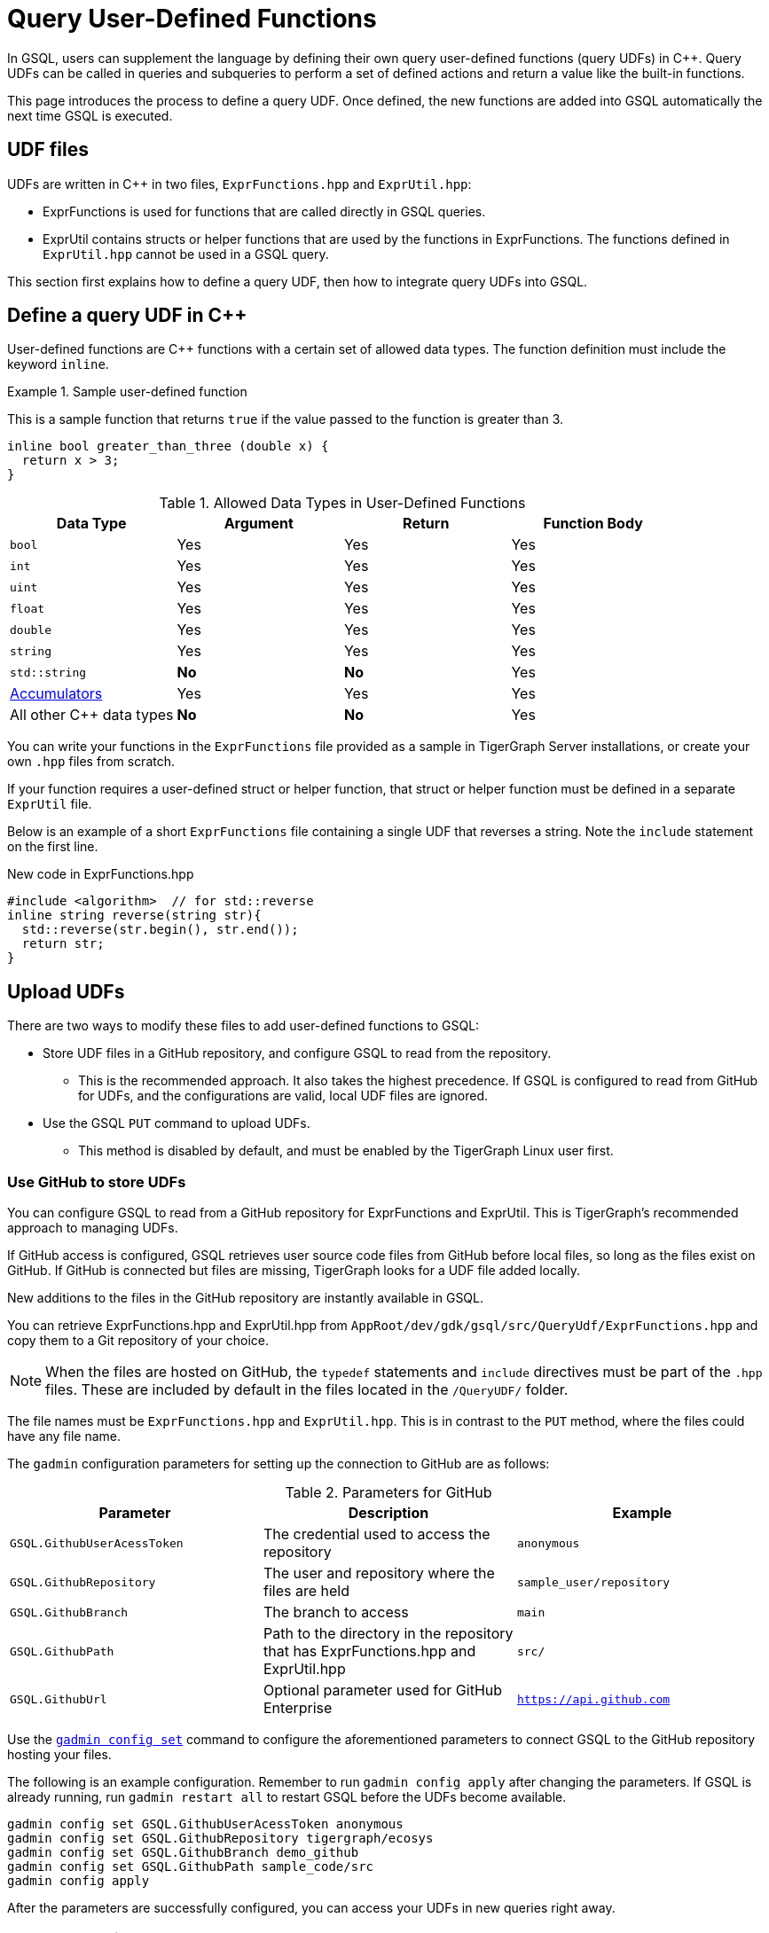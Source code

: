 = Query User-Defined Functions
:pp: {plus}{plus}

In GSQL, users can supplement the language by defining their own query user-defined functions (query UDFs) in C{pp}.
Query UDFs can be called in queries and subqueries to perform a set of defined actions and return a value like the built-in functions.

This page introduces the process to define a query UDF.
Once defined, the new functions are added into GSQL automatically the next time GSQL is executed.

== UDF files

UDFs are written in C{pp} in two files, `ExprFunctions.hpp` and `ExprUtil.hpp`:

* ExprFunctions is used for functions that are called directly in GSQL queries.
* ExprUtil contains structs or helper functions that are used by the functions in ExprFunctions.
The functions defined in `ExprUtil.hpp` cannot be used in a GSQL query.

This section first explains how to define a query UDF, then how to integrate query UDFs into GSQL.

[#_define_a_query_udf_in_cpp]
== Define a query UDF in C{pp}

User-defined functions are C{pp} functions with a certain set of allowed data types.
The function definition must include the keyword `inline`.

.Sample user-defined function
====
This is a sample function that returns `true` if the value passed to the function is greater than 3.
[source,c++]
----
inline bool greater_than_three (double x) {
  return x > 3;
}
----
====

[header=true]
.Allowed Data Types in User-Defined Functions
|===
|Data Type | Argument | Return | Function Body

| `bool` | Yes | Yes | Yes
| `int` | Yes | Yes | Yes
| `uint` | Yes | Yes | Yes
| `float` | Yes | Yes | Yes
| `double` | Yes | Yes | Yes
| `string` | Yes | Yes | Yes
| `std::string` | *No* | *No* | Yes
| xref:accumulators.adoc[Accumulators] | Yes | Yes | Yes

| All other C{pp} data types | *No* | *No* | Yes
|===

You can write your functions in the `ExprFunctions` file provided as a sample in TigerGraph Server installations, or create your own `.hpp` files from scratch.

If your function requires a user-defined struct or helper function, that struct or helper function must be defined in a separate `ExprUtil` file.

Below is an example of a short `ExprFunctions` file containing a single UDF that reverses a string. Note the `include` statement on the first line.

.New code in ExprFunctions.hpp

[source,c++]
----
#include <algorithm>  // for std::reverse
inline string reverse(string str){
  std::reverse(str.begin(), str.end());
  return str;
}
----

== Upload UDFs

There are two ways to modify these files to add user-defined functions to GSQL:

* Store UDF files in a GitHub repository, and configure GSQL to read from the repository.
** This is the recommended approach.
It also takes the highest precedence.
If GSQL is configured to read from GitHub for UDFs, and the configurations are valid, local UDF files are ignored.
* Use the GSQL `PUT` command to upload UDFs.
** This method is disabled by default, and must be enabled by the TigerGraph Linux user first.

=== Use GitHub to store UDFs

You can configure GSQL to read from a GitHub repository for ExprFunctions and ExprUtil.
This is TigerGraph's recommended approach to managing UDFs.

If GitHub access is configured, GSQL retrieves user source code files from GitHub before local files, so long as the files exist on GitHub.
If GitHub is connected but files are missing, TigerGraph looks for a UDF file added locally.

New additions to the files in the GitHub repository are instantly available in GSQL.

You can retrieve ExprFunctions.hpp and ExprUtil.hpp from `AppRoot/dev/gdk/gsql/src/QueryUdf/ExprFunctions.hpp` and copy them to a Git repository of your choice.

[NOTE]
====
When the files are hosted on GitHub, the `typedef` statements and `include` directives must be part of the `.hpp` files.
These are included by default in the files located in the `/QueryUDF/` folder.
====

The file names must be `ExprFunctions.hpp` and `ExprUtil.hpp`. 
This is in contrast to the `PUT` method, where the files could have any file name.

The `gadmin` configuration parameters for setting up the connection to GitHub are as follows:

[header=true]
.Parameters for GitHub
|===
|Parameter | Description | Example

| `GSQL.GithubUserAcessToken` | The credential used to access the repository | `anonymous`
| `GSQL.GithubRepository` | The user and repository where the files are held | `sample_user/repository`
| `GSQL.GithubBranch`  | The branch to access | `main`
| `GSQL.GithubPath` | Path to the directory in the repository that has ExprFunctions.hpp and ExprUtil.hpp | `src/`
| `GSQL.GithubUrl` | Optional parameter used for GitHub Enterprise | `https://api.github.com`
|===

Use the xref:tigergraph-server:system-management:management-commands.adoc#_gadmin_config_set[`gadmin config set`] command to configure the aforementioned parameters to connect GSQL to the GitHub repository hosting your files.

The following is an example configuration.
Remember to run `gadmin config apply` after changing the parameters.
If GSQL is already running, run `gadmin restart all` to restart GSQL before the UDFs become available.

[source]
----
gadmin config set GSQL.GithubUserAcessToken anonymous
gadmin config set GSQL.GithubRepository tigergraph/ecosys
gadmin config set GSQL.GithubBranch demo_github
gadmin config set GSQL.GithubPath sample_code/src
gadmin config apply
----

After the parameters are successfully configured, you can access your UDFs in new queries right away.

=== Upload UDFs with GSQL `PUT` command
TigerGraph offers the ability to upload UDFs directly from GSQL.
This allows authorized users to upload UDF files without having to access the server file system.

This command is securely managed by xref:tigergraph-server:system-management:management-commands.adoc[ the management tool `gadmin`] and is disabled by default, requiring a Tigergraph Linux user with gadmin access to enable it.
After making modifications to your UDF files, it is recommended that you disable the ability to upload UDF files using `PUT` until you need to modify the files again

==== Enable uploading UDFs through GSQL

Run the following command to enable uploading query UDFs to GSQL:

[source.wrap,console]
----
$ gadmin config set GSQL.UDF.EnablePutExpr true
$ gadmin config apply
$ gadmin restart gsql
----

==== Modify current query UDF file

Use the `GET ExprFunctions` command in GSQL to copy the current set of functions into a local file.
The path can be absolute or relative to your current directory, but the file extension must be `.hpp`:

[source,gsql]
----
GSQL > GET ExprFunctions TO "/example/path/to/ExprFunctions.hpp"
GSQL > GET ExprFunctions TO "./ExprFunctions.hpp"

----

If your query UDF requires a user-defined struct or helper function, also use the `GET ExprUtil` command to download the current `ExprUtil` file:

[source,gsql]
----
GSQL > GET ExprUtil TO "/example/path/ExprUtil.hpp"
----

==== Define your function

Write your function in ExprFunctions and any helper functions in ExprUtil as described in xref:func/query-user-defined-functions.adoc#_define_a_query_udf_in_cpp[Query User-Defined Functions].

[CAUTION]
====
If any code in `ExprFunctions.hpp` or `ExprUtil.hpp` causes a compilation error, GSQL will be unable to install _any_ new queries, whether containing user-defined functions or not.
====

==== Upload the updated query UDF file

After you have defined the function, use the `PUT` command to store the files you modified.

[source,gsql]
----
GSQL > PUT ExprFunctions FROM "/path/to/udf_file.hpp"
PUT ExprFunctions successfully.
GSQL > PUT ExprUtil FROM "/path/to/utils_file.hpp"
PUT ExprUtil successfully.
----

The `PUT` command will automatically store the files in all nodes in a cluster, overwriting any existing files that contain UDFs.

Once the files are stored, you will be able to call the Query UDF the next time GSQL is executed.
This includes the next time you start the GSQL shell or execute GSQL scripts from a bash shell.
If you are using GraphStudio, however, you will be able to use the queries without needing to refresh the page.

.Example of a GSQL query that uses the UDF
[source,gsql]
----
CREATE QUERY udf_example() FOR GRAPH Minimal_Net {
  DOUBLE x;
  BOOL y;

  x = 3.5;
  PRINT greater_than_three(x);
  y = greater_than_three(2.5);
  PRINT y;
}
----

== Example

Suppose you are working in a distributed environment and want to add a function `rng()` that that returns a random double between 0 and 1.
In this example, suppose you want to modify the ExprFunctions file locally rather than using GitHub.

Start by enabling uploading query UDFs with the `PUT` command:

[.wrap,console]
----
$ gadmin config set GSQL.UDF.EnablePutExpr true
$ gadmin config apply
$ gadmin restart gsql
----

After enabling, download the current UDF file with the `GET` command.
In this example, we place our download in the current working directory and use the name `udf.hpp` in contrast to above, where it was named `ExprFunctions.hpp`, to illustrate the flexibility of the naming scheme.

[source,gsql]
----
GSQL > GET ExprFunctions TO "./udf.hpp"
----

In the downloaded file, add the function definition for the `rng()` function.

.udf.hpp
[source.wrap,c++]
----
inline double rng() {
    std::random_device rd;
    std::mt19937 gen(rd());
    std::uniform_real_distribution < double > distribution(0.0, 1.0);
    return distribution(gen);
    }
----

After adding your query, use the `PUT` command to store the file in all nodes in a cluster:

[source,gsql]
----
GSQL > PUT ExprFunctions FROM "./udf.hpp"
PUT ExprFunctions successfully.
----

The file has been stored and the UDF has now been added to GSQL.
You can add it to a query, then run the commands `INSTALL QUERY` and `RUN QUERY` to test the `rng()` function.

After making modifications, you should disable the ability to upload UDFs to secure your server:

[.wrap,console]
----
$ gadmin config set GSQL.UDF.EnablePutExpr false
$ gadmin config apply
$ gadmin restart gsql
----


